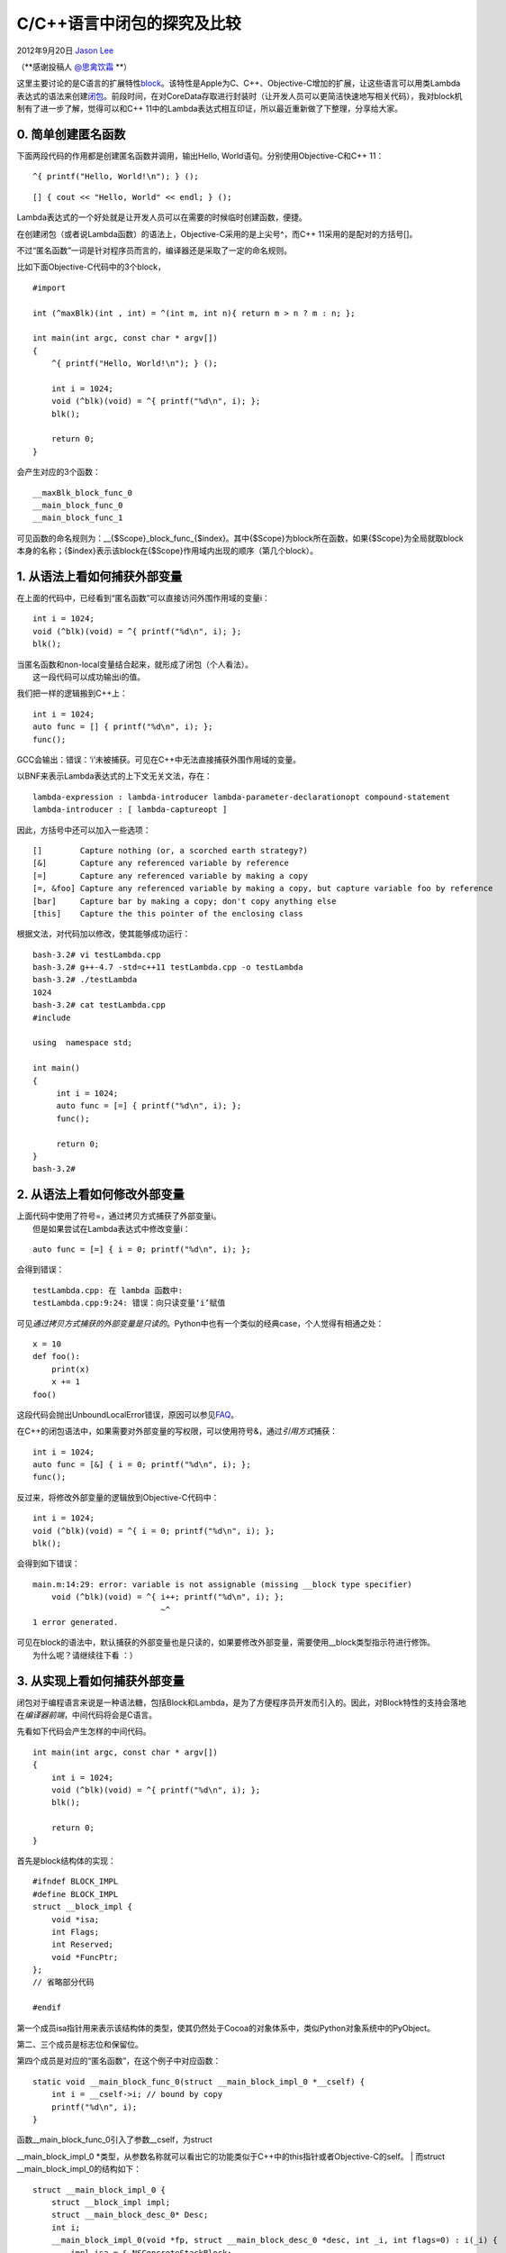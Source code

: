 .. _articles8309:

C/C++语言中闭包的探究及比较
===========================

2012年9月20日 `Jason Lee <http://coolshell.cn/articles/author/jason>`__

（\ **感谢投稿人 `@思禽饮霜 <http://weibo.com/jasonmblog>`__ **\ ）

这里主要讨论的是C语言的扩展特性\ `block <http://en.wikipedia.org/wiki/Blocks_(C_language_extension)>`__\ 。该特性是Apple为C、C++、Objective-C增加的扩展，让这些语言可以用类Lambda表达式的语法来创建\ `闭包 <http://en.wikipedia.org/wiki/Closure_(computer_science)>`__\ 。前段时间，在对CoreData存取进行封装时（让开发人员可以更简洁快速地写相关代码），我对block机制有了进一步了解，觉得可以和C++
11中的Lambda表达式相互印证，所以最近重新做了下整理，分享给大家。

0. 简单创建匿名函数
^^^^^^^^^^^^^^^^^^^

下面两段代码的作用都是创建匿名函数并调用，输出Hello,
World语句。分别使用Objective-C和C++ 11：

::

    ^{ printf("Hello, World!\n"); } ();

::

    [] { cout << "Hello, World" << endl; } ();

Lambda表达式的一个好处就是让开发人员可以在需要的时候临时创建函数，便捷。

在创建闭包（或者说Lambda函数）的语法上，Objective-C采用的是上尖号^，而C++
11采用的是配对的方括号[]。

不过“匿名函数”一词是针对程序员而言的，编译器还是采取了一定的命名规则。

比如下面Objective-C代码中的3个block，

::

    #import 

    int (^maxBlk)(int , int) = ^(int m, int n){ return m > n ? m : n; };

    int main(int argc, const char * argv[])
    {
        ^{ printf("Hello, World!\n"); } ();

        int i = 1024;
        void (^blk)(void) = ^{ printf("%d\n", i); };
        blk();

        return 0;
    }

会产生对应的3个函数：

::

    __maxBlk_block_func_0
    __main_block_func_0
    __main_block_func_1

可见函数的命名规则为：\_\_{$Scope}\_block\_func\_{$index}。其中{$Scope}为block所在函数，如果{$Scope}为全局就取block本身的名称；{$index}表示该block在{$Scope}作用域内出现的顺序（第几个block）。

1. 从语法上看如何捕获外部变量
^^^^^^^^^^^^^^^^^^^^^^^^^^^^^

在上面的代码中，已经看到“匿名函数”可以直接访问外围作用域的变量i：

::

    int i = 1024;
    void (^blk)(void) = ^{ printf("%d\n", i); };
    blk();

| 当匿名函数和non-local变量结合起来，就形成了闭包（个人看法）。
|  这一段代码可以成功输出i的值。

我们把一样的逻辑搬到C++上：

::

    int i = 1024;
    auto func = [] { printf("%d\n", i); };
    func();

GCC会输出：错误：‘i’未被捕获。可见在C++中无法直接捕获外围作用域的变量。

以BNF来表示Lambda表达式的上下文无关文法，存在：

::

    lambda-expression : lambda-introducer lambda-parameter-declarationopt compound-statement
    lambda-introducer : [ lambda-captureopt ]

因此，方括号中还可以加入一些选项：

::

    []        Capture nothing (or, a scorched earth strategy?)
    [&]       Capture any referenced variable by reference
    [=]       Capture any referenced variable by making a copy
    [=, &foo] Capture any referenced variable by making a copy, but capture variable foo by reference
    [bar]     Capture bar by making a copy; don't copy anything else
    [this]    Capture the this pointer of the enclosing class

根据文法，对代码加以修改，使其能够成功运行：

::

    bash-3.2# vi testLambda.cpp
    bash-3.2# g++-4.7 -std=c++11 testLambda.cpp -o testLambda
    bash-3.2# ./testLambda
    1024
    bash-3.2# cat testLambda.cpp
    #include 

    using  namespace std;

    int main()
    {
         int i = 1024;
         auto func = [=] { printf("%d\n", i); };
         func();

         return 0;
    }
    bash-3.2#

2. 从语法上看如何修改外部变量
^^^^^^^^^^^^^^^^^^^^^^^^^^^^^

| 上面代码中使用了符号=，通过拷贝方式捕获了外部变量i。
|  但是如果尝试在Lambda表达式中修改变量i：

::

    auto func = [=] { i = 0; printf("%d\n", i); };

会得到错误：

::

    testLambda.cpp: 在 lambda 函数中:
    testLambda.cpp:9:24: 错误：向只读变量‘i’赋值

可见\ *通过拷贝方式捕获的外部变量是只读的*\ 。Python中也有一个类似的经典case，个人觉得有相通之处：

::

    x = 10
    def foo():
        print(x)
        x += 1
    foo()

这段代码会抛出UnboundLocalError错误，原因可以参见\ `FAQ <http://docs.python.org/faq/programming.html#why-am-i-getting-an-unboundlocalerror-when-the-variable-has-a-value>`__\ 。

在C++的闭包语法中，如果需要对外部变量的写权限，可以使用符号&，通过\ *引用方式*\ 捕获：

::

    int i = 1024;
    auto func = [&] { i = 0; printf("%d\n", i); };
    func();

反过来，将修改外部变量的逻辑放到Objective-C代码中：

::

    int i = 1024;
    void (^blk)(void) = ^{ i = 0; printf("%d\n", i); };
    blk();

会得到如下错误：

::

    main.m:14:29: error: variable is not assignable (missing __block type specifier)
        void (^blk)(void) = ^{ i++; printf("%d\n", i); };
                               ~^
    1 error generated.

| 可见在block的语法中，默认捕获的外部变量也是只读的，如果要修改外部变量，需要使用\_\_block类型指示符进行修饰。
|  为什么呢？请继续往下看 ：）

3. 从实现上看如何捕获外部变量
^^^^^^^^^^^^^^^^^^^^^^^^^^^^^

闭包对于编程语言来说是一种语法糖，包括Block和Lambda，是为了方便程序员开发而引入的。因此，对Block特性的支持会落地在\ *编译器前端*\ ，中间代码将会是C语言。

先看如下代码会产生怎样的中间代码。

::

    int main(int argc, const char * argv[])
    {
        int i = 1024;
        void (^blk)(void) = ^{ printf("%d\n", i); };
        blk();

        return 0;
    }

首先是block结构体的实现：

::

    #ifndef BLOCK_IMPL
    #define BLOCK_IMPL
    struct __block_impl {
        void *isa;
        int Flags;
        int Reserved;
        void *FuncPtr;
    };
    // 省略部分代码

    #endif

第一个成员isa指针用来表示该结构体的类型，使其仍然处于Cocoa的对象体系中，类似Python对象系统中的PyObject。

第二、三个成员是标志位和保留位。

第四个成员是对应的“匿名函数”，在这个例子中对应函数：

::

    static void __main_block_func_0(struct __main_block_impl_0 *__cself) {
        int i = __cself->i; // bound by copy
        printf("%d\n", i);
    }

| 函数\_\_main\_block\_func\_0引入了参数\_\_cself，为struct
\_\_main\_block\_impl\_0
\*类型，从参数名称就可以看出它的功能类似于C++中的this指针或者Objective-C的self。
|  而struct \_\_main\_block\_impl\_0的结构如下：

::

    struct __main_block_impl_0 {
        struct __block_impl impl;
        struct __main_block_desc_0* Desc;
        int i;
        __main_block_impl_0(void *fp, struct __main_block_desc_0 *desc, int _i, int flags=0) : i(_i) {
            impl.isa = &_NSConcreteStackBlock;
            impl.Flags = flags;
            impl.FuncPtr = fp;
            Desc = desc;
        }
    };

从\_\_main\_block\_impl\_0这个名称可以看出该结构体是为main函数中第零个block服务的，即示例代码中的blk；也可以猜到不同场景下的block对应的结构体不同，但本质上第一个成员一定是struct
\_\_block\_impl impl，因为这个成员是block实现的基石。

结构体\_\_main\_block\_impl\_0又引入了一个新的结构体，也是中间代码里最后一个结构体：

::

    static struct __main_block_desc_0 {
        unsigned long reserved;
        unsigned long Block_size;
    } __main_block_desc_0_DATA = { 0, sizeof(struct __main_block_impl_0)};

可以看出，这个描述性质的结构体包含的价值信息就是struct
\_\_main\_block\_impl\_0的大小。

最后剩下main函数对应的中间代码：

::

    int main(int argc, const char * argv[])
    {
        int i = 1024;
        void (*blk)(void) = (void (*)(void))&__main_block_impl_0((void *)__main_block_func_0, &__main_block_desc_0_DATA, i);
        ((void (*)(struct __block_impl *))((struct __block_impl *)blk)->FuncPtr)((struct __block_impl *)blk);

        return 0;
    }

从main函数对应的中间代码可以看出执行block的本质就是以block结构体自身作为\_\_cself参数，这里对应\_\_main\_block\_impl\_0，通过结构体成员FuncPtr函数指针调用对应的函数，这里对应\_\_main\_block\_func\_0。

其中，局部变量i是以值传递的方式拷贝一份，作为\_\_main\_block\_impl\_0的构造函数的参数，并以初始化列表的形式赋值给其成员变量i。所以，基于这样的实现，不允许直接修改外部变量是合理的——因为按值传递根本改不到外部变量。

4. 从实现上看如何修改外部变量（\_\_block类型指示符）
^^^^^^^^^^^^^^^^^^^^^^^^^^^^^^^^^^^^^^^^^^^^^^^^^^^^

如果想要修改外部变量，则需要用\_\_block来修饰：

::

    int main(int argc, const char * argv[])
    {
        __block int i = 1024;
        void (^blk)(void) = ^{ i = 0; printf("%d\n", i); };
        blk();

        return 0;
    }

此时再看中间代码，发现多了一个结构体：

::

    struct __Block_byref_i_0 {
        void *__isa;
        __Block_byref_i_0 *__forwarding;
        int __flags;
        int __size;
        int i;
    };

于是，用\_\_block修饰的int变量i化身为\_\_Block\_byref\_i\_0结构体的最后一个成员变量。

代码中blk对应的结构体也发生了变化：

::

    struct __main_block_impl_0 {
        struct __block_impl impl;
        struct __main_block_desc_0* Desc;
        __Block_byref_i_0 *i; // by ref
        __main_block_impl_0(void *fp, struct__main_block_desc_0 *desc, __Block_byref_i_0 *_i, int flags=0) : i(_i->__forwarding) {
            impl.isa = &_NSConcreteStackBlock;
            impl.Flags = flags;
            impl.FuncPtr = fp;
            Desc = desc;
        }
    };

\_\_main\_block\_impl\_0发生的变化就是int类型的成员变量i换成了\_\_Block\_byref\_i\_0
\*类型，从名称可以看出现在要通过引用方式来捕获了。

对应的函数也不同了：

::

    static void __main_block_func_0(struct  __main_block_impl_0 *__cself) {
        __Block_byref_i_0 *i = __cself->i; // bound by ref
        (i->__forwarding->i) = 0; // 看起来很厉害的样子
        printf("%d\n", (i->__forwarding->i));
    }

main函数也有了变动：

::

    int main(int argc, const char * argv[])
    {
        __block __Block_byref_i_0 i = {(void*)0,(__Block_byref_i_0 *)&i, 0, sizeof(__Block_byref_i_0), 1024};
        void (*blk)(void) = (void (*)(void))&__main_block_impl_0((void *)__main_block_func_0, &__main_block_desc_0_DATA, (struct __Block_byref_i_0 *)&i, 570425344);
        ((void (*)(struct __block_impl *))((struct __block_impl *)blk)->FuncPtr)((struct __block_impl *)blk);

        return 0;
    }

前两行代码创建了两个关键结构体，特地高亮显示。

这里没有看\_\_main\_block\_desc\_0发生的变化，\ *放到后面讨论*\ 。

使用\_\_block类型指示符的本质就是引入了\_\_Block\_byref\_{$var\_name}\_{$index}结构体，而被\_\_block关键字修饰的变量就被放到这个结构体中。另外，block结构体通过引入\_\_Block\_byref\_{$var\_name}\_{$index}指针类型的成员，得以间接访问到外部变量。

通过这样的设计，我们就可以修改外部作用域的变量了，再一次应了那句话：

    There is no problem in computer science that can’t be solved by
    adding another level of indirection.

指针是我们最经常使用的间接手段，而这里的本质也是通过指针来间接访问，为什么要特地引入\_\_Block\_byref\_{$var\_name}\_{$index}结构体，而不是直接使用int
\*来访问外部变量i呢？

另外，\_\_Block\_byref\_{$var\_name}\_{$index}结构体中的\_\_forwarding指针成员有何作用？

请继续往下看 ：）

5. 背后的内存管理动作
^^^^^^^^^^^^^^^^^^^^^

在Objective-C中，block特性的引入是\ *为了让程序员可以更简洁优雅地编写并发代码*\ （配合看起来像敏感词的GCD）。比较常见的就是将block作为函数参数传递，以供后续回调执行。

先看一段完整的、可执行的代码：

::

    #import 
    #include 

    typedef void (^DemoBlock)(void);

    void test();
    void *testBlock(void *blk);

    int main(int argc, const char * argv[])
    {
        printf("Before test()\n");
        test();
        printf("After test()\n");

        sleep(5);
        return 0;
    }

    void test()
    {
        __block int i = 1024;
        void (^blk)(void) = ^{ i = 2048; printf("%d\n", i); };

        pthread_t thread;
        int ret = pthread_create(&thread, NULL, testBlock, (void *)blk);
        printf("thread returns : %d\n", ret);

        sleep(3); // 这里睡眠1s的话，程序会崩溃
    }

    void *testBlock(void *blk)
    {
        sleep(2);

        printf("testBlock : Begin to exec blk.\n");
        DemoBlock demoBlk = (DemoBlock)blk;
        demoBlk();

        return NULL;
    }

在这个示例中，位于test()函数的block类型的变量blk就作为函数参数传递给testBlock。

正常情况下，这段代码可以成功运行，输出：

::

    Before test()
    thread returns : 0
    testBlock : Begin to exec blk.
    2048
    After test()

如果按照注释，将test()函数最后一行改为休眠1s的话，正常情况下程序会在输出如下结果后崩溃：

::

    Before test()
    thread returns : 0
    After test()
    testBlock : Begin to exec blk.

从输出可以看出，当要执行blk的时候，test()已经执行完毕回到main函数中，对应的函数栈也已经展开，此时栈上的变量已经不存在了，继续访问导致崩溃——这也是不用int
\*直接访问外部变量i的原因。

5.1 拷贝block结构体
'''''''''''''''''''

上文提到block结构体\_\_block\_impl的第一个成员是isa指针，使其成为NSObject的子类，所以我们可以通过相应的内存管理机制将其拷贝到堆上：

::

    void test()
    {
        __block int i = 1024;
        void (^blk)(void) = ^{ i = 2048; printf("%d\n", i); };

        pthread_t thread;
        int ret = pthread_create(&thread, NULL, testBlock, (void *)[blk copy]);
        printf("thread returns : %d\n", ret);

        sleep(1);
    }

    void *testBlock(void *blk)
    {
        sleep(2);

        printf("testBlock : Begin to exec blk.\n");
        DemoBlock demoBlk = (DemoBlock)blk;
        demoBlk();
        [demoBlk release];

        returnNULL;
    }

再次执行，得到输出：

::

    Before test()
    thread returns : 0
    After test()
    testBlock : Begin to exec blk.
    2048

可以看出，在test()函数栈展开后，demoBlk仍然可以成功执行，这是由于blk对应的block结构体\_\_main\_block\_impl\_0已经在堆上了。不过这还不够——

5.2 拷贝捕获的变量（\_\_block变量）
'''''''''''''''''''''''''''''''''''

在拷贝block结构体的同时，还会将捕获的\_\_block变量，即结构体\_\_Block\_byref\_i\_0，复制到堆上。这个任务落在前面没有讨论的\_\_main\_block\_desc\_0结构体身上：

::

    static void __main_block_copy_0(struct __main_block_impl_0*dst, struct __main_block_impl_0*src) {_Block_object_assign((void*)&dst->i, (void*)src->i, 8/*BLOCK_FIELD_IS_BYREF*/);}

    static void __main_block_dispose_0(struct __main_block_impl_0*src) {_Block_object_dispose((void*)src->i, 8/*BLOCK_FIELD_IS_BYREF*/);}

    static struct __main_block_desc_0 {
        unsigned long reserved;
        unsigned long Block_size;
        void (*copy)(struct __main_block_impl_0*, struct __main_block_impl_0*);
        void (*dispose)(struct __main_block_impl_0*);
    } __main_block_desc_0_DATA = { 0, sizeof(struct __main_block_impl_0), __main_block_copy_0, __main_block_dispose_0};

栈上的\_\_main\_block\_impl\_0结构体为src，堆上的\_\_main\_block\_impl\_0结构体为dst，当发生复制动作时，\_\_main\_block\_copy\_0函数会得到调用，将src的成员变量i，即\_\_Block\_byref\_i\_0结构体，也复制到堆上。

5.3 \_\_forwarding指针的作用
''''''''''''''''''''''''''''

当复制动作完成后，栈上和堆上都存在着\_\_main\_block\_impl\_0结构体。如果栈上、堆上的block结构体都对捕获的外部变量进行操作，会如何？

下面是一段示例代码：

::

    void test()
    {
        __block int i = 1024;
        void (^blk)(void) = ^{ i++; printf("%d\n", i); };

        pthread_t thread;
        int ret = pthread_create(&thread, NULL, testBlock, (void *)[blk copy]);
        printf("thread returns : %d\n", ret);

        sleep(1);
        blk();
    }

    void *testBlock(void *blk)
    {
        sleep(2);

        printf("testBlock : Begin to exec blk.\n");
        DemoBlock demoBlk = (DemoBlock)blk;
        demoBlk();
        [demoBlk release];

        returnNULL;
    }

#. 在test()函数中调用pthread\_create创建线程时，blk被复制了一份到堆上作为testBlock函数的参数。
#. test()函数中的blk结构体位于栈中，在休眠1s后被执行，对i进行自增动作。
#. testBlock函数在休眠2s后，执行位于堆上的block结构体，这里为demoBlk。

上述代码执行后输出：

::

    Before test()
    thread returns : 0
    1025
    After test()
    testBlock : Begin to exec blk.
    1026

可见无论是栈上的还是堆上的block结构体，修改的都是同一个\_\_block变量。

这就是前面提到的\_\_forwarding指针成员的作用了：

起初，栈上的\_\_block变量的成员指针\_\_forwarding指向\_\_block变量本身，即栈上的\_\_Block\_byref\_i\_0结构体。

当\_\_block变量被复制到堆上后，栈上的\_\_block变量的\_\_forwarding成员会指向堆上的那一份拷贝，从而保持一致。

参考资料：
^^^^^^^^^^

.. |image6| image:: /coolshell/static/20140920233758002000.jpg

.. note::
    原文地址: http://coolshell.cn/articles/8309.html 
    作者: 陈皓 

    编辑: 木书架 http://www.me115.com
